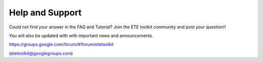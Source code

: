 Help and Support
***************************

Could not find your answer in the FAQ and Tutorial? Join the ETE
toolkit community and post your question!!

You will also be updated with with important news and announcements. 

https://groups.google.com/forum/#!forum/etetoolkit

(etetoolkit@googlegroups.com)


